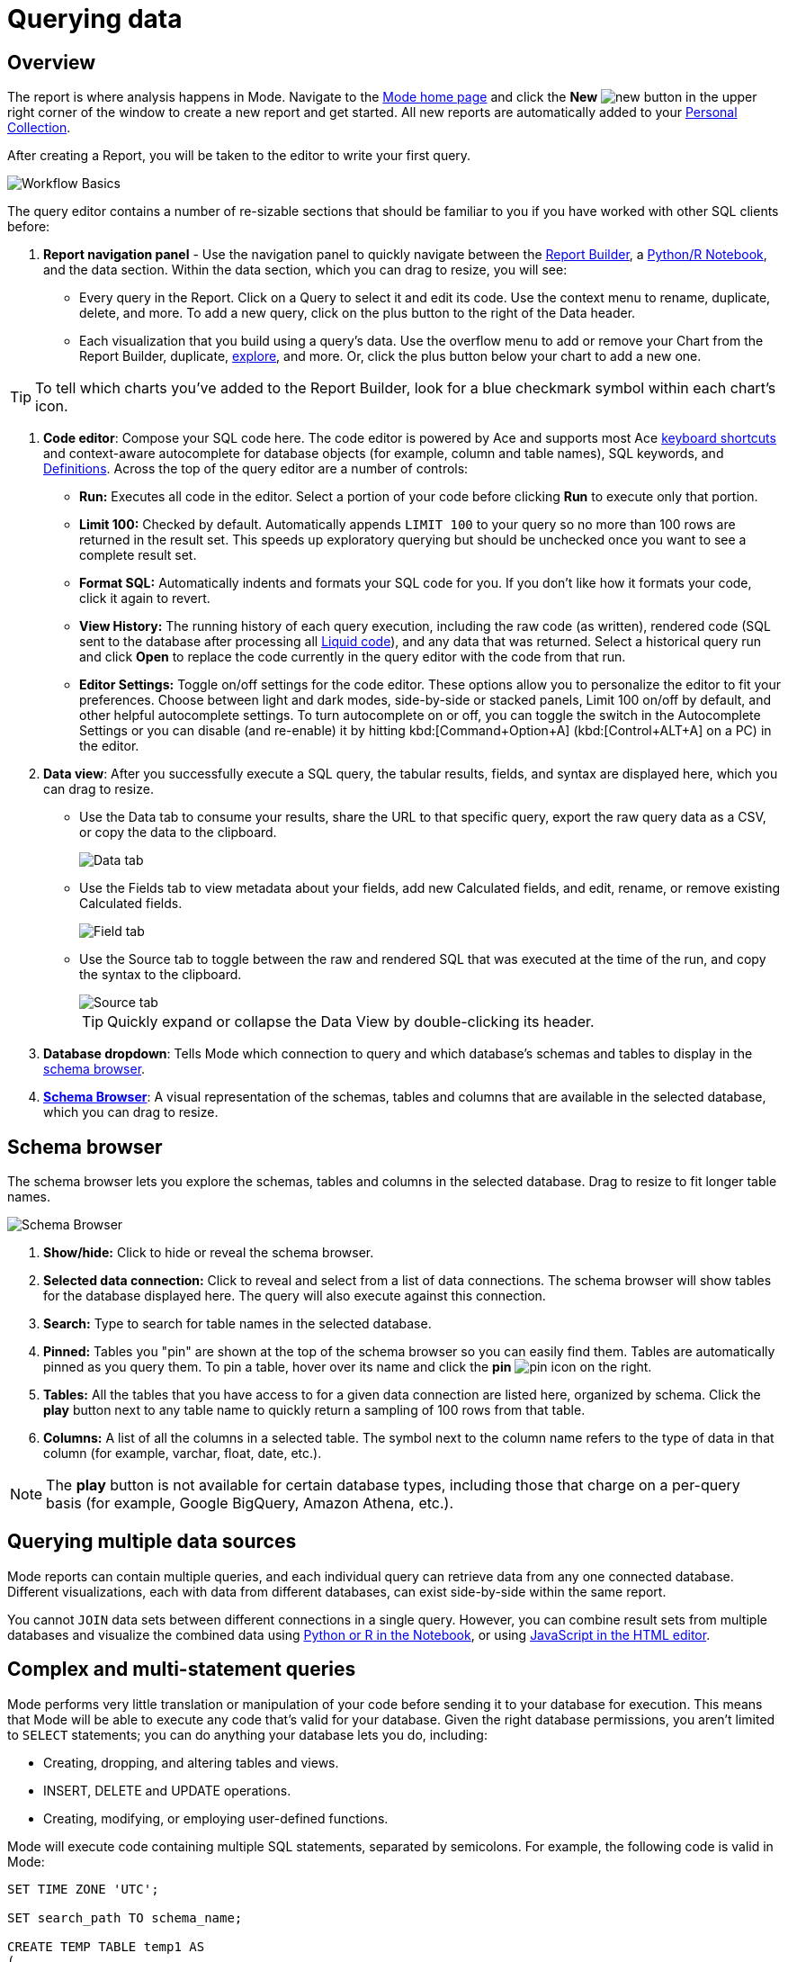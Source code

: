= Querying data
:categories: ["Query and analyze data"]
:categories_weight: 1
:date: 2022-12-19
:description: How to query data in Mode
:ogdescription: How to query data in Mode
:path: /articles/querying-data
:brand: Mode

== Overview

The report is where analysis happens in {brand}.
Navigate to the link:https://app.mode.com/home/[{brand} home page,window=_blank] and click the *New* image:modal-add.svg[new] button in the upper right corner of the window to create a new report and get started.
All new reports are automatically added to your xref:spaces.adoc#personal-space[Personal Collection].

After creating a Report, you will be taken to the editor to write your first query.

image::SQL_editor.png[Workflow Basics]

The query editor contains a number of re-sizable sections that should be familiar to you if you have worked with other SQL clients before:

. *Report navigation panel* - Use the navigation panel to quickly navigate between the xref:report-layout-and-presentation.adoc#report-builder[Report Builder], a xref:notebook.adoc#using-the-notebook[Python/R Notebook], and the data section.
Within the data section, which you can drag to resize, you will see:

 ** Every query in the Report.
Click on a Query to select it and edit its code.
Use the context menu to rename, duplicate, delete, and more.
To add a new query, click on the plus button to the right of the Data header.
 ** Each visualization that you build using a query's data.
Use the overflow menu to add or remove your Chart from the Report Builder, duplicate, xref:explorations.adoc#view-saved-explorations[explore], and more.
Or, click the plus button below your chart to add a new one.

TIP: To tell which charts you've added to the Report Builder, look for a blue checkmark symbol within each chart's icon.

. *Code editor*: Compose your SQL code here.
The code editor is powered by Ace and supports most Ace <<sql-keyboard-shortcuts,keyboard shortcuts>> and context-aware autocomplete for database objects (for example, column and table names), SQL keywords, and xref:definitions.adoc[Definitions].
Across the top of the query editor are a number of controls:

** *Run:* Executes all code in the editor.
Select a portion of your code before clicking *Run* to execute only that portion.
** *Limit 100:* Checked by default.
Automatically appends `LIMIT 100` to your query so no more than 100 rows are returned in the result set.
This speeds up exploratory querying but should be unchecked once you want to see a complete result set.
** *Format SQL:* Automatically indents and formats your SQL code for you.
If you don't like how it formats your code, click it again to revert.
** *View History:* The running history of each query execution, including the raw code (as written), rendered code (SQL sent to the database after processing all <<extending-sql-with-liquid,Liquid code>>), and any data that was returned.
Select a historical query run and click *Open* to replace the code currently in the query editor with the code from that run.
** *Editor Settings:* Toggle on/off settings for the code editor.
These options allow you to personalize the editor to fit your preferences.
Choose between light and dark modes, side-by-side or stacked panels, Limit 100 on/off by default, and other helpful autocomplete settings.
To turn autocomplete on or off, you can toggle the switch in the Autocomplete Settings or you can disable (and re-enable) it by hitting kbd:[Command+Option+A] (kbd:[Control+ALT+A] on a PC) in the editor.
. *Data view*: After you successfully execute a SQL query, the tabular results, fields, and syntax are displayed here, which you can drag to resize.

** Use the Data tab to consume your results, share the URL to that specific query, export the raw query data as a CSV, or copy the data to the clipboard.
+
image::dataview-data.png[Data tab]
** Use the Fields tab to view metadata about your fields, add new Calculated fields, and edit, rename, or remove existing Calculated fields.
+
image::dataview-fields.png[Field tab]
** Use the Source tab to toggle between the raw and rendered SQL that was executed at the time of the run, and copy the syntax to the clipboard.
+
image::dataview-source.png[Source tab]
+
TIP: Quickly expand or collapse the Data View by double-clicking its header.

. *Database dropdown*: Tells {brand} which connection to query and which database's schemas and tables to display in the <<schema-browser,schema browser>>.
. {blank}<<schema-browser,**Schema Browser**>>: A visual representation of the schemas, tables and columns that are available in the selected database, which you can drag to resize.

// The query editor accepts any valid SQL code for the selected database and valid <<extending-sql-with-liquid,Liquid template code>>. Use Liquid to extend the functionality of your SQL code or add xref:parameters.adoc[parameter input forms] to your report to make it more interactive and extensible.

[#schema-browser]
== Schema browser

The schema browser lets you explore the schemas, tables and columns in the selected database.
Drag to resize to fit longer table names.

image::schema_browser.png[Schema Browser]

. *Show/hide:* Click to hide or reveal the schema browser.
. *Selected data connection:* Click to reveal and select from a list of data connections.
The schema browser will show tables for the database displayed here.
The query will also execute against this connection.
. *Search:* Type to search for table names in the selected database.
. *Pinned:* Tables you "pin" are shown at the top of the schema browser so you can easily find them.
Tables are automatically pinned as you query them.
To pin a table, hover over its name and click the *pin* image:pin.svg[pin] icon on the right.
. *Tables:* All the tables that you have access to for a given data connection are listed here, organized by schema.
Click the *play* button next to any table name to quickly return a sampling of 100 rows from that table.
. *Columns:* A list of all the columns in a selected table.
The symbol next to the column name refers to the type of data in that column (for example, varchar, float, date, etc.).

NOTE: The **play** button is not available for certain database types, including those that charge on a per-query basis (for example, Google BigQuery, Amazon Athena, etc.).

== Querying multiple data sources

{brand} reports can contain multiple queries, and each individual query can retrieve data from any one connected database.
Different visualizations, each with data from different databases, can exist side-by-side within the same report.

You cannot `JOIN` data sets between different connections in a single query.
However, you can combine result sets from multiple databases and visualize the combined data using xref:notebook.adoc#accessing-query-results[Python or R in the Notebook], or using xref:report-layout-and-presentation.adoc#html-editor[JavaScript in the HTML editor].

== Complex and multi-statement queries

{brand} performs very little translation or manipulation of your code before sending it to your database for execution.
This means that {brand} will be able to execute any code that's valid for your database.
Given the right database permissions, you aren't limited to `SELECT` statements;
you can do anything your database lets you do, including:

* Creating, dropping, and altering tables and views.
* INSERT, DELETE and UPDATE operations.
* Creating, modifying, or employing user-defined functions.

{brand} will execute code containing multiple SQL statements, separated by semicolons.
For example, the following code is valid in {brand}:

[source,sql]
----
SET TIME ZONE 'UTC';

SET search_path TO schema_name;

CREATE TEMP TABLE temp1 AS
(
  SELECT email, company, LOCALTIME AS date FROM customers
);

SELECT * FROM temp1;
----

[#extending-sql-with-liquid]
== Extending SQL with Liquid

=== Overview

You can extend the power of your SQL queries in many interesting ways by using the open source link:http://liquidmarkup.org/[Liquid template language,window=_blank].
Using Liquid, the SQL behind your {brand} reports can be manipulated at report run time using loops, if/then statements, and other advanced structures that might be difficult or impossible to do in SQL alone.
Several examples of these methods are shown below.

Whenever a query is executed in a {brand} report, Liquid code (if present) is evaluated first before the code is sent to your database for execution as SQL.
Liquid code is composed of:

*link:https://help.shopify.com/themes/liquid/objects[Objects,window=_blank]* which contain attributes that are used to render dynamic content into your SQL query at run time.
Objects are wrapped in double curly brackets `+{{...}}+`.

*link:https://help.shopify.com/themes/liquid/filters[Filters,window=_blank]* which are simple methods that modify the output of numbers, strings, variables and objects.
They are placed inside Object tags `{{ }}` and denoted with a `|` character.

*link:https://help.shopify.com/themes/liquid/tags[Tags,window=_blank]* which make up the programming logic (for example, if/else, for, etc.) that tells your code what to do.
They are wrapped in a single curly bracket and a percent sign `+{%...%}+`.
Tags don't themselves produce output that gets rendered into your query, but they may instruct {brand} to render, ignore, repeat, or otherwise modify specific lines of SQL code.

Full documentation on what's possible with Liquid is available on the link:https://help.shopify.com/themes/liquid[Shopify help site,window=_blank] and link:https://shopify.github.io/liquid/[documentation for the Liquid GitHub repo,window=_blank].

=== Common techniques

[#variables]
==== Variables

Use variables in Liquid to make your code more extensible and maintainable.
Declare a variable using the link:https://help.shopify.com/themes/liquid/tags/variable-tags#assign[`assign`,window=_blank] method.
For example:

[source,sql]
----
SELECT * FROM employee_table WHERE favorite_food = '{{ fav_food }}'

{% assign fav_food = 'peaches' %}
----

The above code would render into the following code for execution against the database:

[source,sql]
----
SELECT * FROM employee_table WHERE favorite_food = 'peaches'
----

NOTE: Variables are scoped only to the query in which they are declared using `assign`. They cannot be referenced across reports or across queries within the same report.

==== If/else

Use if/else statements and other link:https://help.shopify.com/themes/liquid/tags/control-flow-tags[control flow tags,window=_blank] to change your SQL code dynamically in response to inputs from things like <<variables,variables>> or xref:parameters.adoc[parameters].
In the following example, the query that is executed against the database will be different depending on the value of the `car_type` variable:

[source,sql]
----
{% assign car_type = 'trucks' %}

SELECT *
{% if car_type == 'trucks' %}
  FROM truck_table
{% elsif car_type == 'cars' %}
  FROM car_table
{% endif %}
----

If `car_type = 'trucks'`, the following code is executed:

[source,sql]
----
SELECT * FROM truck_table
----

If `car_type = 'cars'`, the following code is executed:

[source,sql]
----
SELECT * FROM car_table
----

==== Loops

Loops and other Liquid link:https://help.shopify.com/themes/liquid/tags/iteration-tags[iteration tags,window=_blank] can be used to programmatically generate lists of variables, join statements, columns to select, unions, and other things.
The query below shows a simple example of a For loop:

[source,sql]
----
SELECT *
  FROM sports_teams

{% for i in (1..4) %}
  LEFT JOIN draft_picks d{{i}}
    ON d{{i}}.team_name = sports_teams.team_name
  AND d{{i}}.round = {{i}}
{% endfor %}
----

The above code joins the `draft_picks` table to the teams table four times.
Each join is assigned a distinct alias (`d1` through `d4`) and a different condition (the round number of the draft pick).
The rendered code that is actually sent to the database for execution is:

[source,sql]
----
SELECT *
  FROM sports_teams
  LEFT JOIN draft_picks d1 ON d1.team_name = sports_teams.team_name AND d1.round = 1
  LEFT JOIN draft_picks d2 ON d2.team_name = sports_teams.team_name AND d2.round = 2
  LEFT JOIN draft_picks d3 ON d3.team_name = sports_teams.team_name AND d3.round = 3
  LEFT JOIN draft_picks d4 ON d4.team_name = sports_teams.team_name AND d4.round = 4
----

In some cases, you may want the last iteration of the loop to produce a different result than other iterations.
For example, if you're creating a list of strings separated by commas, you might want a comma after every value except the last one.
Liquid includes a `forloop.last` statement that makes this easy:

[source,sql]
----
WHERE name IN (
  {% for name in list_of_names %}
    '{{name}}'
    {% unless forloop.last %}
      ,
    {% endunless %}
  {% endfor %}
)
----

For every iteration of the loop except the last one, `forloop.last` returns false.
Therefore, the value in the `unless` statement--a comma--gets added to your query after every name except the last one.

This link:https://app.mode.com/benn/reports/a1a90160334c/runs/f98a3c7657cf/query[query,window=_blank] contains two examples of a loop.
This link:https://app.mode.com/benn/reports/24f312e9c69a/runs/7e110a436792/query[query,window=_blank], which uses the `assign` method below, shows one example.

==== Array variables

Typically, `for` loops cycle through collections of values, such as link:https://docs.python.org/3/glossary.html#term-iterable[iterable objects,window=_blank] in Python or vectors in R.
Liquid doesn't allow you to create arrays of values the same way you would in most languages (for example, `list = ['candy','beans']`).
To create an array that you can iterate over in a `for` loop, you have to use the `split` filter on a delimited string and assign the result to a variable.
For example:

[source,sql]
----
{% assign food = 'candy,beans,pizza' | split: ","  %}

{% for item in food %}
  LEFT JOIN types_of_food {{ item }}
    ON {{ item }}.type = '{{ item }}'
{% endfor %}
----

The above code converts the comma-delimited string 'candy,beans,pizza' to an array and assigns that array to the variable `food`.
The `for` loop then iterates over each value in the array variable `food`.

==== Comments

Use `{% comment %}` and `{% endcomment %}` tags to instruct {brand} to ignore whatever text or code is written between them.

==== Parameters
//+++<flag-icon>++++++</flag-icon>+++

xref:parameters.adoc[Parameters] allow you to define forms that are configurable by viewers of your report and which return Liquid objects in your report's code.
Parameters are a great way to make reports more extensible, maintainable, and scalable.

==== Query headers
//+++<flag-icon>++++++</flag-icon>+++

Liquid templates can be used when defining xref:managing-database-connections.adoc#query-headers-and-footers[custom query headers] in data sources connected to your {brand} Workspace.
A custom query header is prepended to every query run against that data source and is a great way to increase logging fidelity in your database.

[#sql-keyboard-shortcuts]
== SQL keyboard shortcuts

{brand}'s SQL Editor runs using the Ace Editor library, and we have enabled most of the link:https://github.com/ajaxorg/ace/wiki/Default-Keyboard-Shortcuts[default keyboard shortcuts,window=_blank] for things like commenting or indenting blocks of text.
We've also added some {brand}-specific keyboard shortcuts:

=== General

|===
| Action | Mac | PC

| Run query
| `⌘` `Return`
| `Ctrl` `Enter`

| Save query
| `⌘` `S`
| `Ctrl` `S`

| Switch to Report Builder
| `Ctrl` `I`
| `Alt` `I`

| Indent
| `Tab`
| `Tab`

| Outdent
| `Shift` `Tab`
| `Shift` `Tab`

| Add multi-cursor above
| `Ctrl` `Option` `↑`
| `Ctrl` `Alt` `↑`

| Add multi-cursor below
| `Ctrl` `Option` `↓`
| `Ctrl` `Alt` `↓`

| Undo
| `⌘` `Z`
| `Ctrl` `Z`

| Redo
| `⌘` `Y`
| `Ctrl` `Y`

| Toggle comment
| `⌘` `/`
| `Ctrl` `/`

| Change to lower case
| `Ctrl` `Shift` `U`
| `Ctrl` `Shift` `U`

| Change to upper case
| `Ctrl` `U`
| `Ctrl` `U`

| Fold selection
| `⌘` `F1`
| `Ctrl` `F1`

| Unfold
| `⌘` `Shift` `F1`
| `Ctrl` `Shift` `F1`

| Find
| `⌘` `F`
| `Ctrl` `F`

| Replace
| `⌘` `Option` `F`
| `Ctrl` `H`

| Find next
| `⌘` `G`
| `Ctrl` `K`

| Find previous
| `⌘ Shift G`
| `Ctrl` `Shift` `K`

| Open autocomplete
| `Ctrl` `Space`
| `Ctrl` `Space`
|===

=== Selection

|===
| Action | Mac | PC

| Select All
| `⌘` `A`
| `Ctrl` `A`

| Select left
| `Shift` `←`
| `Shift` `←`

| Select right
| `Shift` `→`
| `Shift` `→`

| Select word left
| `Option` `Shift` `←`
| `Ctrl` `Shift` `←`

| Select word right
| `Option` `Shift` `→`
| `Ctrl` `Shift` `→`

| Select to line start
| `⌘` `Shift` `←`
| `Alt` `Shift` `←`

| Select to line end
| `⌘` `Shift` `→`
| `Alt` `Shift` `→`

| Select up
| `Shift` `↑`
| `Shift` `↑`

| Select down
| `Shift` `↓`
| `Shift` `↓`

| Duplicate selection
| `⌘` `Shift` `D`
| `Ctrl` `Shift` `D`
|===

=== Go to

|===
| Action | Mac | PC

| Go to word left
| `Option` `←`
| `Ctrl` `←`

| Go to word right
| `Option` `→`
| `Ctrl` `→`

| Go line up
| `Ctrl` `P`
| `↑`

| Go line down
| `Ctrl` `N`
| `↓`

| Go to line start
| `⌘` `←`
| `Alt` `←`

| Go to line end
| `⌘` `Shift` `←`
| `Alt` `→`

| Go to start
| `⌘` `↑`
| `Ctrl` `Home`

| Go to end
| `⌘` `↓`
| `Ctrl` `End`
|===

=== Line operations

|===
| Action | Mac | PC

| Remove line
| `⌘` `D`
| `Ctrl` `D`

| Copy lines down
| `Option` `Shift` `↓`
| `Alt` `Shift` `↓`

| Copy lines up
| `Option` `Shift` `↑`
| `Alt` `Shift` `↑`

| Move lines down
| `Option` `↓`
| `Alt` `↓`

| Move lines up
| `Option` `↑`
| `Alt` `↑`

| Remove to line end
| `Ctrl` `K`
|

| Remove to line start
| `⌘` `Backspace`
| `Alt` `Backspace`

| Remove word left
| `Option` `Backspace`
| `Ctrl` `Backspace`

| Remove word right
| `Option` `Delete`
| `Ctrl` `Delete`
|===

[#faqs]
== FAQs

[discrete]
=== *Q: The schema browser is empty or missing tables I know to be in the database.*

The tables listed in {brand}'s schema browser may differ from what you expect for a number of reasons:

* *The database was recently connected or updated.*
+
{brand}'s schema browser updates once daily at 10:05am UTC / 2:05am PST / 5:05am EST.
If you recently connected a new database, an automatic update is triggered and the schema browser may appear blank for 30 minutes or more until the refresh completes.
If new tables were added to an existing database, you will need to manually trigger the schema refresh to see the updates.
To instruct {brand} to perform a schema browser refresh, click on the image:menu-dots-gray-press.svg[menu] button in the upper right corner of the schema browser and click *Refresh*.
+
New tables and databases, however, may be queried immediately regardless of whether they appear in the schema browser.

* *You don't have permission to see the missing tables.*
+
{brand} connects to your database as a database user.
This user, which is defined by your database, may not have access to all of the tables in your database.
If you think this might be the case, try querying one of the tables that's missing from the schema browser.
If the query returns an error saying you don't have permission to access that table, this is likely the issue.
+
Resolve this issue by granting the database user access to the missing tables.
These configurations are defined by the database and typically managed by database admins.
These permissions cannot be changed directly in {brand}.

[discrete]
=== *Q: Does {brand} time-out long-running queries or reports?*

{brand} will cancel any incomplete queries or report runs after a certain period of time to prevent long-running queries from degrading the performance of {brand} or your database.
Note that your database may be configured to time-out queries sooner than the times listed below:

|===
| Scenario | Time-out after

| Manual query / report run
| 12 hours

| Scheduled run (daily / weekly / monthly)
| 12 hours

| Scheduled run (hourly)
| 1 hour

| Scheduled run (every 30 minutes)
| 30 minutes

| Scheduled run (every 15 minutes)
| 15 minutes
|===

[discrete]
=== *Q: In what order are queries executed during a report and scheduled run?*

Queries are initiated simultaneously and the results are returned based on the processing time of your database.
This allows for efficient and concurrent query processing, ensuring that your queries are executed as quickly as possible.
By starting queries simultaneously, we can maximize the use of your database resources and minimize the overall time it takes to retrieve the results of your queries.

[discrete]
=== *Q: Does {brand} support real-time data?*

At this time, {brand} does not maintain active connections to client databases for security and data cost purposes, and does not support real-time data.
All reports, whether scheduled or ad hoc, create new connections on demand.

Please see our documentation on how to xref:report-scheduling-and-sharing.adoc#scheduled-runs[schedule a report].
We also suggest taking a look at our xref:datasets.adoc#overview[Datasets] documentation.
This allows multiple reports to be created off of an initial query, which can be set to refresh on a schedule as well.

[discrete]
=== *Q: What type and version of SQL does {brand} use for the Public Warehouse?*

Our {brand} Public Warehouse is a PostgreSQL data source using version 13.1.
When connecting to a private database, {brand} does not enforce any specific SQL syntax.
Instead, we support any version of SQL that your connected database supports, allowing you to use the full capabilities of your database without any limitations.
This allows you to use the most up-to-date SQL features and ensures that your queries are optimized for your specific database environment.

[discrete]
=== *Q: Is there a query limit for reports?*

Yes, currently the limit is 160 queries per report.

[#troubleshooting]
== Troubleshooting

[#sorry-this-data-is-larger-than-your-limit]
[discrete]
=== *1. Sorry, this data is larger than your limit.*

{brand} limits the size of query results that you can access depending on whether you're using {brand} Studio, or which paid plan you've chosen.

For {brand} Business and Enterprise customers, we offer different plans that support increased capacity up to 10 GB.

[discrete]
=== *2. Query result is too large. Please try adding a LIMIT clause.*

Query results over 10 GB cannot be returned to {brand} from a database.
If your results exceed this limit, add a LIMIT statement to your query to return a smaller set of results.
